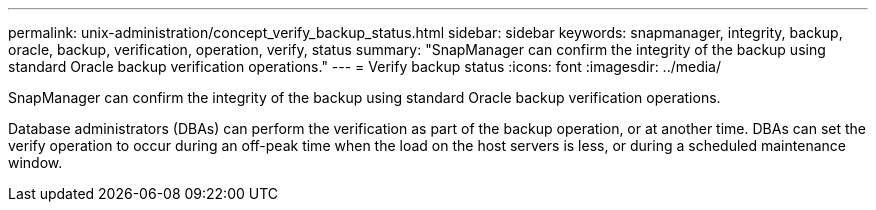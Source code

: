 ---
permalink: unix-administration/concept_verify_backup_status.html
sidebar: sidebar
keywords: snapmanager, integrity, backup, oracle, backup, verification, operation, verify, status
summary: "SnapManager can confirm the integrity of the backup using standard Oracle backup verification operations."
---
= Verify backup status
:icons: font
:imagesdir: ../media/

[.lead]
SnapManager can confirm the integrity of the backup using standard Oracle backup verification operations.

Database administrators (DBAs) can perform the verification as part of the backup operation, or at another time. DBAs can set the verify operation to occur during an off-peak time when the load on the host servers is less, or during a scheduled maintenance window.
